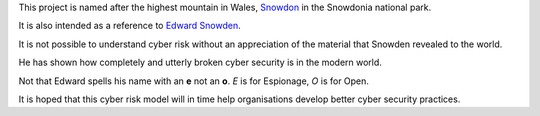 This project is named after the highest mountain in Wales, `Snowdon`_
in the Snowdonia national park.

It is also intended as a reference to `Edward Snowden`_.  

It is not possible to understand cyber risk without an appreciation of
the material that Snowden revealed to the world.

He has shown how completely and utterly broken cyber security is in
the modern world.

Not that Edward spells his name with an **e** not an **o**.   *E* is
for Espionage, *O* is for Open.

It is hoped that this cyber risk model will in time help organisations
develop better cyber security practices.


.. _Edward Snowden: http://en.wikipedia.org/wiki/Edward_Snowden
.. _Snowdon: http://en.wikipedia.org/wiki/Snowdon
